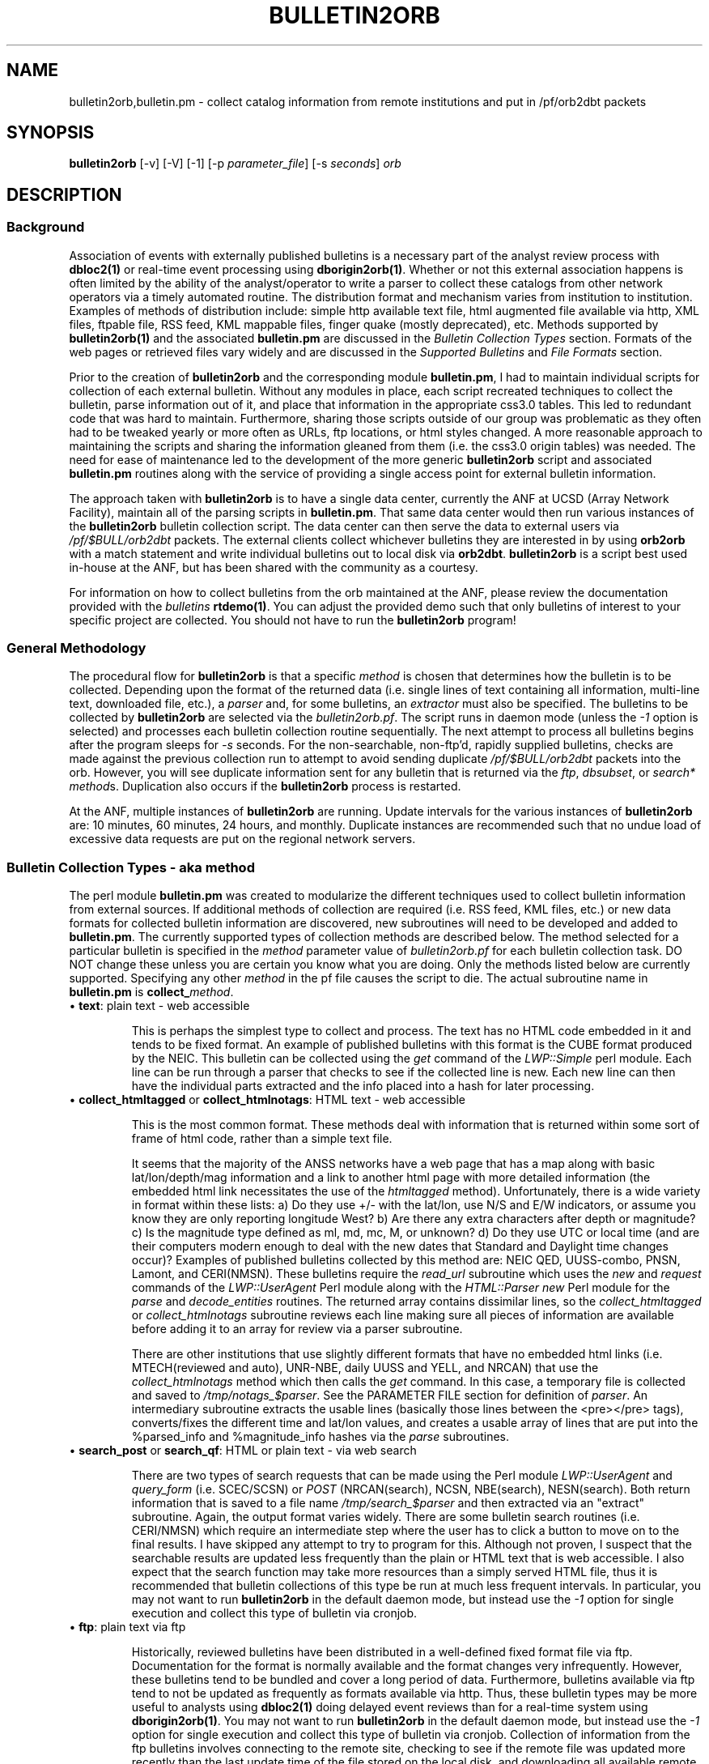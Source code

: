 '\" te
.TH BULLETIN2ORB 1 2009/10/19
.SH NAME
bulletin2orb,bulletin.pm \- collect catalog information from remote institutions and put in /pf/orb2dbt packets 
.SH SYNOPSIS
.nf
\fBbulletin2orb\fP [-v] [-V] [-1] [-p \fIparameter_file\fP] [-s \fIseconds\fP] \fIorb\fP

.fi
.SH DESCRIPTION
.SS Background
.LP
Association of events with externally published bulletins is a necessary
part of the analyst review process with \fBdbloc2(1)\fP or real-time event
processing using \fBdborigin2orb(1)\fP.  
Whether or not this external association happens is often 
limited by the ability of the analyst/operator to write a parser to collect these 
catalogs from other network operators via a timely automated routine.  The 
distribution format and mechanism varies from institution to institution.  
Examples of methods of distribution include:  simple http available text file, 
html augmented file available via http, XML files, ftpable file, RSS feed, 
KML mappable files, finger quake (mostly deprecated), etc.  Methods supported by
\fBbulletin2orb(1)\fP and the associated \fBbulletin.pm\fP are discussed in the
\fIBulletin Collection Types\fP section.  Formats of the web pages or retrieved 
files vary widely and are discussed in the \fISupported Bulletins\fP and 
\fIFile Formats\fP section.
.LP
Prior to the creation of \fBbulletin2orb\fP and the corresponding module
\fBbulletin.pm\fP, I had to maintain individual scripts for collection of each 
external bulletin.  Without any modules in place, each script recreated techniques
to collect the bulletin, parse information out of it, and place that information 
in the appropriate css3.0 tables.  This led to redundant code that was hard to 
maintain.  Furthermore, sharing those scripts outside of our group was problematic 
as they often had to be tweaked yearly or more often as URLs, ftp locations, or 
html styles changed.  A more reasonable approach to maintaining the scripts and 
sharing the information gleaned from them (i.e. the css3.0 origin tables) was needed.
The need for ease of maintenance led to the development of the more generic 
\fBbulletin2orb\fP script and associated \fBbulletin.pm\fP routines along with the
service of providing a single access point for external bulletin information.
.LP
The approach taken with \fBbulletin2orb\fP is to have a single data center, currently
the ANF at UCSD (Array Network Facility), maintain all of the parsing scripts in 
\fBbulletin.pm\fP.  That same data center would then run various instances 
of the \fBbulletin2orb\fP bulletin collection script.  The data center can 
then serve the data to external users via \fI/pf/$BULL/orb2dbt\fP 
packets.  The external clients collect whichever bulletins they are 
interested in by using \fBorb2orb\fP with a match statement and write individual
bulletins out to local disk via \fBorb2dbt\fP.  \fBbulletin2orb\fP is a script best used in-house
at the ANF, but has been shared with the community as a courtesy.
.LP
For information on how to collect bulletins from the orb maintained at the ANF, please
review the documentation provided with the \fIbulletins\fP \fBrtdemo(1)\fP.  You can 
adjust the provided demo such that only bulletins of interest to your specific project
are collected.  You should not have to run the \fBbulletin2orb\fP program!

.SS "General Methodology"
.LP
The procedural flow for \fBbulletin2orb\fP is that a specific \fImethod\fP is chosen that
determines how the bulletin is to be collected.  Depending upon the format of the returned 
data (i.e. single lines of text containing all information, multi-line text, downloaded
file, etc.), a \fIparser\fP and, for some bulletins, an \fIextractor\fP must also
be specified.  The bulletins to be collected by \fBbulletin2orb\fP are selected via
the \fIbulletin2orb.pf\fP.  The script runs in daemon mode (unless the \fI-1\fP option
is selected) and processes each bulletin collection routine sequentially.  The next
attempt to process all bulletins begins after the program sleeps for \fI-s\fP seconds.
For the non-searchable, non-ftp'd, rapidly supplied bulletins, checks are made 
against the previous collection run to attempt to avoid sending duplicate \fI/pf/$BULL/orb2dbt\fP 
packets into the orb.  However, you will see duplicate information sent for any bulletin
that is returned via the \fIftp\fP, \fIdbsubset\fP, or \fIsearch*\fP \fImethod\fPs.  Duplication
also occurs if the \fBbulletin2orb\fP process is restarted.  

At the ANF, multiple instances of \fBbulletin2orb\fP are running.  Update intervals 
for the various instances of \fBbulletin2orb\fP are:  10 minutes, 60 minutes, 24 hours,
and monthly.  Duplicate instances are recommended such that no undue load of excessive
data requests are put on the regional network servers.


.SS "Bulletin Collection Types - aka \fImethod\fP"
.LP
The perl module \fBbulletin.pm\fP was created to modularize the different techniques
used to collect bulletin information from external sources.  If additional methods
of collection are required (i.e. RSS feed, KML files, etc.) or new 
data formats for collected bulletin
information are discovered, new subroutines will need to be developed and added to
\fBbulletin.pm\fP.  The currently supported types of collection methods are described
below.  The method selected for a particular bulletin is specified in the \fImethod\fP 
parameter value of \fIbulletin2orb.pf\fP for each bulletin collection task.  DO NOT change
these unless you are certain you know what you are doing.  Only the methods listed below 
are currently supported.  Specifying any other \fImethod\fP in the pf file causes the 
script to die.  The actual subroutine name in \fBbulletin.pm\fP is \fBcollect_\fP\fImethod\fP.

.IP "\(bu \fBtext\fP:  plain text - web accessible"
.br

This is perhaps the simplest type to collect and process.  The text has no HTML code 
embedded in it and tends to be fixed format.  An example of published bulletins 
with this format is the CUBE format produced by the NEIC.  This bulletin can be 
collected using the \fIget\fP command of the \fILWP::Simple\fP perl module.  Each 
line can be run through a parser that checks to see if the collected line is 
new.  Each new line can then have the individual parts extracted and the info 
placed into a hash for later processing.

.IP "\(bu \fBcollect_htmltagged\fP or \fBcollect_htmlnotags\fP:  HTML text - web accessible"
.br

This is the most common format.  These methods deal with information that is returned within 
some sort of frame of html code, rather than a simple text file.  

It seems that the majority of the ANSS networks 
have a web page that has a map along with basic lat/lon/depth/mag information and
a link to another html page with more detailed information (the embedded html
link necessitates the use of the \fIhtmltagged\fP method).  Unfortunately, there 
is a wide variety in format within these lists: a) Do they use +/- 
with the lat/lon, use N/S and E/W indicators, or assume you know they are only reporting 
longitude West? b) Are there any extra characters after depth or magnitude? 
c) Is the magnitude type defined as ml, md, mc, M, or unknown? d) Do they 
use UTC or local time (and are their computers modern enough 
to deal with the new dates that Standard and Daylight time changes occur)?  
Examples of published bulletins collected by this method are:  
NEIC QED, UUSS-combo, PNSN, Lamont, and CERI(NMSN).  These bulletins require the \fIread_url\fP 
subroutine which uses the \fInew\fP and \fIrequest\fP commands of the 
\fILWP::UserAgent\fP Perl module along with the 
\fIHTML::Parser new\fP Perl module for the \fIparse\fP and \fIdecode_entities\fP 
routines.  The returned array contains 
dissimilar lines, so the \fIcollect_htmltagged\fP or \fIcollect_htmlnotags\fP  
subroutine reviews each line making sure all 
pieces of information are available before adding it to an array for review via 
a parser subroutine. 

There are other institutions that use slightly different 
formats that have no embedded html links (i.e. MTECH(reviewed and auto), 
UNR-NBE, daily UUSS and YELL, and NRCAN) that use the \fIcollect_htmlnotags\fP 
method which then calls the \fIget\fP command.  
In this case, a temporary file is collected and saved to \fI/tmp/notags_$parser\fP.  
See the PARAMETER FILE section for definition of \fIparser\fP.  An intermediary subroutine extracts 
the usable lines (basically those lines between the <pre></pre> tags), converts/fixes 
the different time and lat/lon values, and creates a usable array of lines that 
are put into the %parsed_info and %magnitude_info hashes via the \fIparse\fP subroutines.

.IP "\(bu \fBsearch_post\fP or \fBsearch_qf\fP:  HTML or plain text - via web search"
.br

There are two types of search requests that can be made using the Perl module \fILWP::UserAgent\fP 
and \fIquery_form\fP (i.e. SCEC/SCSN) or \fIPOST\fP (NRCAN(search), NCSN, NBE(search), NESN(search).  
Both return information that is saved to a file name \fI/tmp/search_$parser\fP
and then extracted via an "extract" subroutine.  Again, the output format varies widely.
There are some bulletin search 
routines (i.e. CERI/NMSN) which require an intermediate step where the user has to 
click a button to move on to the final results.  I have skipped any attempt to try 
to program for this.  Although not proven, I suspect that the searchable results 
are updated less frequently than the plain or HTML text that is web accessible.  I also
expect that the search function may take more resources than a simply served HTML file, 
thus it is recommended that bulletin collections of this type be run at much less 
frequent intervals.  In particular, you may not want to run \fBbulletin2orb\fP in
the default daemon mode, but instead use the \fI-1\fP option for single execution
and collect this type of bulletin via cronjob.

.IP "\(bu \fBftp\fP:  plain text via ftp"
.br

Historically, reviewed bulletins have been distributed in a well-defined fixed format 
file via ftp.  Documentation for the format is normally available and the format
changes very infrequently.  However, these bulletins tend to be bundled and cover
a long period of data.  Furthermore, bulletins available via ftp tend to not be 
updated as frequently as formats available via http.  Thus, these bulletin types
may be more useful to analysts using \fBdbloc2(1)\fP doing delayed event reviews
than for a real-time system using \fBdborigin2orb(1)\fP.  You may not want to run 
\fBbulletin2orb\fP in the default daemon mode, but instead use the \fI-1\fP option 
for single execution and collect this type of bulletin via cronjob.  
Collection of information from the ftp bulletins involves connecting to the remote
site, checking to see if the remote file was updated more recently than the 
last update time of the file stored on the local disk, and downloading all available 
remote files that have been updated. The storage location is specified in \fIbulletin2orb.pf\fP.
After file retrieval, the retrieved bulletin is opened, parsed, and event information is extracted.

.IP "\(bu \fBdbsubset\fP: local database subset"
.br

As a data center, you may also produce your own css3.0 origin and netmag tables.  The
\fIdbsubset\fP method allows you to collect your bulletin information and distribute it
to others via \fBbulletin2orb\fP.  Currently, subsetting options are limited to time and
author:  no lat/lon or magnitude subsets are available.  Only origin and netmag information 
is collected and redistributed.  Each origin row that matches the \fIauth_subset\fP from the
pf is added to the export \fIorb\fP.  NOTE:  if you have multiple orids for a single event
they will be pushed to the export \fIorb\fP as single events!  The database the client 
writes out is not identical to the input database, \fIdb\fP as all prefor information 
is lost. 

.SS "Supported Bulletins"
.LP 
Many institutions have 
multiple methods for collection (i.e. a web page with rapid solutions, 
a searchable bulletin, and/or a downloadable ftp file).  You may or may not want to collect
all types of bulletins from a regional network.  My goal was to produce
parsers and collect information from a wide variety of bulletins in a method that was sustainable
and able to expand as new bulletins are discovered.  The end-user can pick and choose the best
solution from the origin table generated by \fBorb2dbt(1)\fP.
 
The table below shows the responsible institution or network, whether or not 
non-reviewed events may be included (if known), how frequently the bulletin is updated by the 
responsible data center, and the \fImethod\fP, \fIparser\fP, and \fIextractor\fP.
.ne
.TS
box ;
l c c c c c.
\fBInst/Network\fP	\fBNonRvwdEvts?\fP	\fBUpdateInt\fP	\fImethod\fP	\fIparser\fP	\fIextractor\fP
NEIC-CUBE	maybe	Rapid	text	qedCUBE	-
NEIC-QED	maybe	Rapid	htmltagged	recenteqs	neicWWW
EMSC	maybe	Rapid	htmltagged	EMSC	EMSC	
AEIC	maybe	Rapid	htmlnotags	finger	finger	
CERI-NMSN	maybe	Rapid	htmltagged	recenteqs	qedWWW	
Lamont-LCSN	maybe	Rapid	htmltagged	recenteqs	qedWWW	
MTECH-auto	yes	Rapid	htmlnotags	mtechAUTO	mtechAUTO
MTECH-rev 	no	Rapid	htmlnotags	recenteqs	simsum
PNSN	maybe	Rapid	htmltagged	recenteqs	qedWWW	
NRCAN-PGC	maybe	Rapid	htmlnotags	recenteqs	simsum
NRCAN-GSC	maybe	Rapid	htmlnotags	recenteqs	simsum
UNR-NBE	yes	Rapid	htmlnotags	NBEwww	NBEwww
UUSS-combo	maybe	Rapid	htmltagged	recenteqs	qedWWW	
UUSS-daily     	maybe	Rapid	htmlnotags	recenteqs	simsum
YELL-daily     	maybe	Rapid	htmlnotags	recenteqs	simsum

NEIC-PDE	no	Monthly	ftp	ehdf	-
NEIC-QEDweekly	no	D/Weekly	ftp	ehdf	-
PNSN-rev	no	Quarterly(?)	ftp	uwcard	-
UUSS-lists	no	Quarterly(?)	htmlnotags	uussLIST	uussLIST
YELL-lists	no	Quarterly(?)	htmlnotags	uussLIST	uussLIST
AEIC	maybe	Quarterly(?)	search_qf	AEIC	AEIC
GSmines	no   	Daily(?)	ftp	mchdr	mchdr	
GSmines-monthly	no   	Weekly(?)	ftp	mchdr	mchdr	

ANF	maybe	Rapid**	dbsubset	dbsubset	-
BC-NESN	maybe	Rapid**	search_post	NESN	NESN
NBE-search	maybe	Rapid**	search_post	NBEsearch	NBEsearch	
NCSN-search	maybe	Rapid**	search_post	HYPO2000	HYPO2000
SCSN-search	maybe	Rapid**	search_qf	HYPO2000	HYPO2000

.TE
.sp
Some bulletins are updated rapidly, within a few minutes to hours of the event 
origin time.  Bulletins of this type which can be collected via \fBbulletin2orb\fP 
include:  NEIC-CUBE, NEIC-QED, EMSC, UUSS (combo and daily, YELL-daily, Lamont-LCSN, 
CERI-NMSN, PNSN, NRCAN (PGC and GSC), MTECH (automatic and reviewed), and UNR-NBE.
These rapid updating bulletin types can be requested fairly often without putting 
a high processing load on either the remote distributor or the host running
\fBbulletin2orb\fP.

Some bulletins are updated every few hours or daily, 
include less frequently updated reviewed solutions, or require submissions to a 
search page.  These bulletins should not have a collection attempt made every 600 
seconds.  Instead you should run a separate instance of \fBbulletin2orb\fP which
overrides the default sleep window with a larger value for \fI-s\fP, or run a multiple
time per day (or week) cron job.  Bulletins that you might wish to attempt to
collect multiple times per day include:  ANF, BC-NESN, NBE-search, NCSN-search, 
and SCSN-search.  Bulletins that you might wish to collect daily include:  
AEIC, NEIC-QEDweekly and GSmines.  Bulletins that you might wish to attempt to collect a
few times per month include:  NEIC-PDE, PNSN-rev, UUSS-lists, and YELL-lists.  You
might also consider recollecting many of the searchable bulletins once a month with 
a longer time window supplied to the search.  In this way you might attempt to catch
events that have been reprocessed or added after analyst review of back-logged data.

NOTE:  There will be duplicate origin data written to the export orb for many of these
bulletins.  This is especially true for any of the searchable bulletins as each successive
search returns the same data.  Attempts have been made to limit the duplication of
event data for those bulletins that have a rapid update interval and are not results
from a search.  I expect that the endusers' \fBorb2dbt(1)\fP process will deal with 
any duplication of data.


.SS "Supported File Formats"
.LP
There are a multitude of different file formats that have been developed by individual
institutions.  Some are more consistent and better documented than others.  
Listed below are a few that currently have parsers written for them with links 
to documentation and pickup location when available.  The parsers are in
\fBbulletin.pm\fP and appear as \fBparse_\fP\fIparser\fP.
.IP "\(bu \fBCUBE\fP"
.LP
The CUBE format provided by the NEIC combines solutions from many of the ANSS regional
networks.  The \fImethod\fP used for this bulletin is \fItext\fP.  The \fIparser\fP 
used for this bulletin is \fIqedCUBE\fP.  Descriptions of the format can be found here:
.LP
http://earthquake.usgs.gov/regional/neic/qdds/cube_fmt.php
.br
ftp://ehzftp.wr.usgs.gov/QDM/docs/CUBE.html
.br
http://neic.cr.usgs.gov/neis/qdds/cube_fmt.html
.LP
The actual URL for the bulletin is:
.LP
http://earthquake.usgs.gov/eqcenter/catalogs/merged_catalog.cube
.IP "\(bu \fBrecenteqs\fP"
.LP
Many of the regional networks provide a web page that has a map along with a
list of earthquakes.  There is no formal format description that I have found.  In general,
the listings seem to have a magnitude (no magtype), a date, lat, lon, depth, and location.
The majority of the ANSS networks include links in their earthquake lists. 
Those that have these embedded links use the \fIhtmltagged\fP \fImethod\fP with the 
\fIrecenteqs\fP \fIparser\fP and the \fIqedWWW\fP or \fIneicWWW\fP \fIextractor\fP.  
This type of bulletin collection needs to have the time zone \fITZ\fP, 
\fIextractor\fP, and \fIdefaultmagtype\fP specified in the parameter file.  

Some regional networks provide a web page map and listing which has no html links.  
These bulletins use the
\fIhtmlnotags\fP \fImethod\fP and either \fIrecenteqs\fP or an institution specific
\fIparser\fP (i.e. mtechAUTO, NBEwww, uussLIST).  An \fIextractor\fP
needs to be specified and varies depending on the institution which produces the bulletin.

The actual URLs for the bulletins:
.LP
.br
http://earthquake.usgs.gov/eqcenter/recenteqsww/Quakes/quakes_all.php
.br
http://www.seis.utah.edu/req2webdir/recenteqs/Quakes/quakes0.html
.br
http://www.ldeo.columbia.edu/LCSN/recenteqs/Quakes/quakes0.html
.br
http://folkworm.ceri.memphis.edu/recenteqs/Quakes/quakes0.html
.br
http://www.pnsn.org/recenteqs/Quakes/quakes0.htm
.br
http://mbmgquake.mtech.edu/earthworm/reviewed_locations.html
.br
http://mbmgquake.mtech.edu/earthworm/automatic_locations.html
.br

.IP "\(bu \fBEMSC\fP"
.LP
The EMSC format provided by the European-Mediterranean Seismological Centre
reports solutions from many of the regional and national networks found in Europe, 
around the Mediterranean, western Asia, and northern Africa along with solutions from the NEIC.  
The \fImethod\fP used for this bulletin is \fIhtmltagged\fP.  The \fIparser\fP 
used for this bulletin is \fIEMSC\fP.  I have found no formal write-up of the format. 
.LP
The actual URLs for the bulletin:
.LP
.br
http://www.emsc-csem.org/index.php?page=current&sub=list
.br

.IP "\(bu \fBHYPO2000\fP"
.LP
A well documented format used by the SCSN and NCSN.  This is one of the output format
options available from the searchable bulletins.  Unfortunately, there are slight 
differences between how Berkeley and Caltech use the format, but both should be
able to use \fIHYPO2000\fP for the \fIparser\fP and \fIextractor\fP.  The SCSN 
bulletin collection uses the \fIsearch_qf\fP \fImethod\fP while the NCSN bulletin 
collection uses the \fIsearch_post\fP \fImethod\fP.  Format descriptions can be found here:
.LP
http://www.data.scec.org/catalog_search/docs/2000hyposum_format.txt
.br
http://www.ncedc.org/ncedc/documents.html#catalog_formats
.br
.LP
The actual URL for the bulletin search program is:
.LP
http://www.data.scec.org/cgi-bin/catalog/catalog_search.pl
.br
http://www.ncedc.org/cgi-bin/catalog-search2.pl

.IP "\(bu \fBNESN\fP"
.LP
The NESN, run by Boston College, has its own unique format for the earthquake bulletin
information that is displayed.  In general, the data is tab separated, and contains three
possible magnitude types, Mn, Mc, and Ml.  Both a searchable bulletin and list (with no tags)
are available, but the searchable mechanism is the preferred collection method as the 
no-search option leads to all events since 1990.  The searchable bulletin uses the 
\fIsearch_post\fP \fImethod\fP and \fINESN\fP for the \fIparser\fP and \fIextractor\fP.  
.LP
The actual URL for the bulletin search program is:
.br
http://quake.bc.edu:8000/cgi-bin/NESN/print_catalog.pl
.br

.IP "\(bu \fBfinger\fP"
.LP
Although I thought it was deprecated and not in use anywhere, I managed to find a few
places where you could still get a web based listing in the old \fIfinger\fP format.  
A \fIparser\fP and \fIextractor\fP have been written and tested successfully for the
AEIC instance.  Note that this is only applicable to web accessible plain text
versions of a finger listing that report event times in UTC.   
.LP
The actual URL for the finger listing for which this extractor works is:
.br
http://www.aeic.alaska.edu/cgi-bin/quake_finger.pl
.br

.IP "\(bu \fBAEIC\fP"
.LP
The AEIC, run by the University of Alaska, Fairbanks, has its own unique format for 
the earthquake bulletin information that is displayed.  The data returned from the
searchable bulletin is white space separated, and contains three possible magnitude 
types, mb, ML, and MS.  The searchable bulletin uses the \fIsearch_qf\fP \fImethod\fP 
and \fIAEIC\fP for the \fIparser\fP and \fIextractor\fP.  
.LP

The actual URL for the bulletin search program is:
.br
http://www.aeic.alaska.edu/cgi-bin/db2catalog.pl
.br

.IP "\(bu \fBNBE\fP"
.LP
The Nevada Broadcast of Earthquakes (NBE) has a tagged web format similar to that
used in the recenteqs display of other regional networks.  No specific format description
is available.  However, a different \fIparser\fP and \fIextractor\fP is used:  \fINBEwww\fP.  
.br
.LP
The actual URL for the bulletin is:
.br
http://www.seismo.unr.edu/Catalog/nbe.html
.br
.LP
Also available from UNR is a searchable catalog.  Like the NESN and NCSN bulletins, the 
\fIsearch_post\fP \fImethod\fP is used.  The \fIparser\fP and \fIextractor\fP is unique
to this institution and is currently called \fINBEsearch\fP.
.br
.LP
The actual URL for the bulletin search program is:
.br
http://www.seismo.unr.edu/cgi-bin/catalog-search
.br
.IP "\(bu \fBehdf\fP"
.LP
This is a well documented format used by the NEIC/USGS.  Format descriptions can be found here:
.LP
ftp://hazards.cr.usgs.gov/weekly/ehdf.txt
.LP
The weekly QED bulletin is available via the \fIftp\fP \fImethod\fP using the \fIedhr\fP
\fIparser\fP.  
.br
.LP
The ftp location for the QED weekly files is:
.br
ftp://hazards.cr.usgs.gov/weekly
.br
.LP
However, in the pf file, the leading \fIftp://\fP is excluded in the \fIftphost\fP parameter
and \fI/weekly\fP is the value used for the \fIftpdir\fP.  The \fIftpmatch\fP should be set
to \fIehdf.*\fP.
.IP "\(bu \fBuwcard\fP"
.LP
The UW card format is a well documented format used by the PNSN of UW.  Format 
descriptions can be found here:
.LP
ftp://ftp.ess.washington.edu/pub/seis_net/README.cardformat
.br
http://www.pnsn.org/INFO_GENERAL/PNSN_QUARTERLY_EQ_CATALOG_KEY.html
.br
The PNSN reviewed bulletin is available via the \fIftp\fP \fImethod\fP using the \fIuwcard\fP
\fIparser\fP.  
.br
.LP
The ftp location for the PNSN reviewed files is:
.br
ftp://ftp.ess.washington.edu/pub/seis_net
.br
.LP
However, in the pf file, the leading \fIftp://\fP is excluded in the \fIftphost\fP parameter
and \fIpub/seis_net\fP is the value used for the \fIftpdir\fP.  The \fIftpmatch\fP should be set
to \fIloc.[0-9].*\fP.

.IP "\(bu \fBmchdr\fP"
.LP
This is a well documented format used by the NEIC/USGS.  It is another example of a card
format where the first one or two characters of the line determines what type of information
is available.  This parser was written to collect the USGS mine explosion bulletin. 
The QED weekly bulletin could also be collected in this format, but the \fIehdf\fP format is
preferred, mostly for historic reasons.   For the USGS mine explosion bulletin, the 
\fImchdr\fP \fImethod\fP and \fImchdr\fP \fIextractor\fP are used. 
Format descriptions can be found here:
.LP
ftp://hazards.cr.usgs.gov/weekly/mchedr.txt
.LP
The ftp location for the recent mine explosion files is:
.LP
ftp://hazards.cr.usgs.gov/explosions/mchedrexp.dat
.LP
However, in the pf file, the leading \fIftp://\fP is excluded in the \fIftphost\fP parameter
and \fIexplosions\fP is the value used for the \fIftpdir\fP.  The \fIftpmatch\fP should be set
to \fImchedrexp.dat\fP.  Historic information, from 1997 forward, is available from:
.LP
ftp://hazards.cr.usgs.gov/mineblast/ex.dat
.br
.LP

.SH OPTIONS
.IP -1
Execute the program only once.  This option allows you to attempt a single collection 
of each bulletin defined in the pf \fIbulletins\fP section instead of the normal daemon
mode which attempts to collect indefinitely every \fI-s\fP seconds. 
.IP "-p pf"
Parameter file to use.  The default \fIpf\fP is \fIbulletin2orb.pf\fP.
.IP "-s seconds"
Interval to pause between collection attempts.  The default value is 600 seconds which
works well for the rapidly updating bulletins.  It is strongly recommended to increase
this value if you are attempting to collect bulletins that are not updated frequently 
or require a search on the far side.  
.IP -v 
Verbose elog output.
.IP -V 
More verbosity than you should ever need.  Used for debugging purposes only.  Should not
be used for an operational \fBbulletin2orb\fP.

.SH ENVIRONMENT
Must have sourced $ANTELOPE/setup.csh or $ANTELOPE.sh.  Your version of Antelope 
needs to be 4.11 (fully patched) or higher.
.SH PARAMETER FILE
The \fIbulletin2orb.pf\fP parameter file contains a series of \fBbulletins\fP
(in an associative array).  The \fBbulletins\fP array has one or more bulletin
specifications.  Each bulletin specification consists of an associative array
with the bulletin name (user specified) as the associative array key.  Bulletin
parameters can vary depending on the \fImethod\fP and/or the \fIparser\fP.  Changes
to the \fImethod\fP, \fIparser\fP, \fIextractor\fP, \fIurl\fP, \fIftphost\fP, 
\fIftpdir\fP, \fIftpmatch\fP, or \fIlinestart\fP are NOT RECOMMENDED! 
.LP
In general, only change the \fIsrc\fP, \fIlocaldir\fP, and \fIndays\fP.  Leave the 
remainder as is or unexpected results may occur.

.in 2c
.ft CW
.nf
.ps 7

#
# bulletin2orb.pf
#
# Not all of these should be run under a 
# single instance of bulletin2orb. 
# Many should be run with a longer default
# interval between collection attempts
#  
# --J.Eakins  10/7/2009


bulletins &Arr{

#
# These bulletins can be collected using the default
# settings (-s 600).
#
#  Create a bulletin2orb_rapid.pf between START/END
#

# START

  AEIC-finger &Arr{	# quick, but not so accurate in time/space solutions from AEIC
	method		htmlnotags
	parser		finger	
	extractor	finger
	src		AEIC/finger	# srcname will be /pf/$src/orb2dbt
	auth		AEIC      	# auth == $auth	
	url		http://www.aeic.alaska.edu/cgi-bin/quake_finger.pl
	defaultmagtype	ml		# 
  }

  EMSC-www &Arr{
        method          htmltagged              # text file available via http
        extractor       EMSC
        parser          EMSC
        src             EMSC	     # srcname will be /pf/$src/orb2dbt
        auth            EMSC            #
        url             http://www.emsc-csem.org/index.php?page=current&sub=list
  }

  MTECH-auto    &Arr{	# automatic solutions from Montana Tech
	method		htmlnotags
	parser		mtechAUTO	
	extractor	mtechAUTO	 
	src		MTECH/A  	# srcname will be /pf/$src/orb2dbt
	auth		MTECH		#  auth == $auth . "$evid" 	
	url		http://mbmgquake.mtech.edu/earthworm/automatic_locations.html	
	defaultmagtype	md		# not coded yet
  }

  MTECH-rev     &Arr{	# reviewed solutions from Montana Tech
	method		htmlnotags
	parser		recenteqs
	extractor	simsum	
	src		MTECH/R		# srcname will be /pf/$src/orb2dbt
	auth		MTECH_R		# auth == $auth	
	url		http://mbmgquake.mtech.edu/earthworm/reviewed_locations.html	
	defaultmagtype	ml		# not coded yet
  }

  UNR-NBE    	&Arr{	# both prelim and reviewed solutions from the Nevada Broadcast of Earthquakes
	method		htmlnotags
	extractor	NBEwww		# extract_nbeWWW
	parser		NBEwww		# parse_nbeWWW
	src		NBE		# srcname will be /pf/$src/orb2dbt
	auth		NBE 		# auth == $auth	. "$NBE_evid"
	url		http://www.seismo.unr.edu/Catalog/nbe.html	
	defaultmagtype	ml		# not coded yet, "local magnitudes"
  }


  NEIC-CUBE &Arr{	# combined quick bulletin from NEIC.  Includes solutions from multiple regional networks
	method		text		# text file available via http
	parser		CUBE
	src		NEIC/CUBE	# srcname will be /pf/$src/orb2dbt
	auth		USGS		# qedCUBE will actually have auth == "USGS:$contributor"
	url		http://earthquake.usgs.gov/eqcenter/catalogs/merged_catalog.cube
  }

  NEIC-QED &Arr{	# Quick Earthquake determination list from NEIC/USGS
	method		htmltagged 	# WWW screen scrape w/ tags
	parser		recenteqs
	extractor	neicWWW		
	TZ		UTC
	src		NEIC/qed	# srcname will be /pf/$src/orb2dbt
	auth		QED 		# auth == $auth	
	url		http://earthquake.usgs.gov/eqcenter/recenteqsww/Quakes/quakes_all.php
	defaultmagtype	M 		#  md if mag< 1.9, ml if mag >=1.9, ???
  }


  Lamont-LCSN &Arr{	# Lamont Cooperative Seismo Network (Eastern US)
	method		htmltagged 	# WWW screen scrape w/ tags
	parser		recenteqs	
	extractor	qedWWW	
	TZ		US/Eastern
	src		LCSN		# srcname will be /pf/$src/orb2dbt
	auth		LCSN		# auth == $auth	
	url		http://www.ldeo.columbia.edu/LCSN/recenteqs/Quakes/quakes0.html	
	defaultmagtype	md		#  md if mag< 1.9, ml if mag >=1.9, ???
  }

  CERI-NMSN   &Arr{
	method		htmltagged
	parser		recenteqs
	extractor	qedWWW	
	TZ		US/Central
	src		NMSN		# srcname will be /pf/$src/orb2dbt
	auth		CERI		# auth == $auth	
	url		http://folkworm.ceri.memphis.edu/recenteqs/Quakes/quakes0.html	
	defaultmagtype	md		#  md if mag< 1.9, ml if mag >=1.9, ???
  }

  PNSN &Arr{
	method		htmltagged
	parser		recenteqs
	extractor	qedWWW	
	TZ		US/Pacific 
	src		PNSN/A	 	# srcname will be /pf/$src/orb2dbt
	auth		PNSN_A		# auth == $auth	
	url		http://www.pnsn.org/recenteqs/Quakes/quakes0.htm	
	defaultmagtype	md		#  md if mag< 1.9, ml if mag >=1.9, ???
  }

  UUSS-combo   &Arr{
	method		htmltagged 
	parser		recenteqs	
	extractor	qedWWW	
	TZ		US/Mountain
	src		UUSS/combo 	# srcname will be /pf/$src/orb2dbt
	auth		UUSS		# auth == $auth	
	url		http://www.seis.utah.edu/req2webdir/recenteqs/Quakes/quakes0.html	
	defaultmagtype	md		# md if mag< 1.9, ml if mag >=1.9, ??? 
  }

  NRCAN-PGC 	&Arr{
	method		htmlnotags
	parser		recenteqs
	extractor	simsum	
	src		NRCAN/PGC	# srcname will be /pf/$src/orb2dbt
	auth		PGC  	 	# auth == $auth	
### If you want more events, try the year long grab
###http://earthquakescanada.nrcan.gc.ca/recent/maps-cartes/index-eng.php?maptype=1y&tpl_region=west
	url	 	http://earthquakescanada.nrcan.gc.ca/recent/maps-cartes/index-eng.php?tpl_region=west	
	defaultmagtype	M 		# not coded yet
  }


  NRCAN-GSC 	&Arr{
	method		htmlnotags
	parser		recenteqs
	extractor	simsum	
	src		NRCAN/GSC	# srcname will be /pf/$src/orb2dbt
	auth		GSC  		# auth == $auth	
	url	 	http://earthquakescanada.nrcan.gc.ca/recent/maps-cartes/index-eng.php?tpl_region=east	
	defaultmagtype	M 		# not coded yet
  }

# END 

#
# these should probably not be checked every 600 seconds 
# I suggest putting them in a separate pf and run a bull2orb
# that has a -s of 3600*3 (every 3 hours)
#

#
#  Create a bulletin2orb_multi.pf between START/END
#
# START

# searchable catalogs need ndays defined

  AEIC-search      &Arr{
	method		search_qf 
	parser		AEIC	# calls will be to postqf_AEIC, extract_AEIC, parse_AEIC
	extractor	AEIC	# AEIC
	src		AEIC	# srcname will be /pf/$src/orb2dbt
	auth		AEIC		# auth == $auth	
	url		http://www.aeic.alaska.edu/cgi-bin/db2catalog.pl	
	ndays		90		# used to set min/max time for search. Search range w/o enddate:  now-86400*ndays::now  
  }

  SCSN-search      &Arr{
	method		search_qf
	parser		HYPO2000	# calls will be to postqf_HYPO2000, extract_HYPO2000, parse_HYPO2000
	extractor	HYPO2000	# extract_HYPO2000
	src		SCSN		# srcname will be /pf/$src/orb2dbt
	auth		SCSN		# auth == $auth	. "$evid"
	url		http://www.data.scec.org/cgi-bin/catalog/catalog_search.pl	
	ndays		7 		# used to set min/max time for search. Search range w/o enddate:  now-86400*ndays::now  
  }

   NCSN-search    &Arr{
 	method		search_post 
 	parser		HYPO2000
 	extractor	HYPO2000	# extract_HYPO2000
 	src		NCSN	  	# srcname will be /pf/$src/orb2dbt
 	auth		NCSN		# auth == $auth	. "$nscn_evid" . "$rev_info"
 	url		http://www.ncedc.org/cgi-bin/catalog-search2.pl	
 	ndays		7 		# used to set min/max time for search. Search range w/o enddate:  now-86400*ndays::now  
   }

   BC-NESN       &Arr{
 	method		search_post
 	parser		NESN	
 	extractor	NESN    	# extract_NESN 
 	src		NESN		# srcname will be /pf/$src/orb2dbt
 	auth		NESN		# auth == $auth	
 	url		http://quake.bc.edu:8000/cgi-bin/NESN/print_catalog.pl	
	ndays		31 		# used to set min/max time for search. Search range w/o enddate:  now-86400*ndays::now  
   }

  NBE-search  	&Arr{
	method		search_post
	parser		NBEsearch
	extractor	NBEsearch	# extract_NBE (different from extract_NBEwww)
	src		NBE		# srcname will be /pf/$src/orb2dbt
	auth		UNR_NBE		# auth == $auth	
	url		http://www.seismo.unr.edu/cgi-bin/catalog-search	
	ndays		7  		# used to set min/max time for search. Search range w/o enddate:  now-86400*ndays::now  
  }
  
 ANF_rt &Arr{
        method          dbsubset
        parser          dbsubset
        src             ANF             # srcname will be /pf/$src/orb2dbt
        auth            ANF             # auth will be filled in with origin.auth after authsubset
        db              /path/to/anf/rt/db/usarray
        authsubset      auth=~/ANF.*/
        ndays           7               # used to set min/max time for search. Search range w/o enddate:  now-86400*ndays::now  
   }

 ANF_arch       &Arr{
        method          dbsubset
        parser          dbsubset
        src             ANF             # srcname will be /pf/$src/orb2dbt
        auth            ANF             # auth will be filled in with origin.auth after authsubset
        db              /path/to/anf/archived/db/usarray
        authsubset      auth=~/ANF.*/
        enddate         2/1/2008        # used to set endtime for search.  Without enddate, endtime == now() 
        ndays           31              # used to set min/max time for search.  Search range w/o enddate:  now-86400*ndays::now 
   }

  UUSS-daily &Arr{	# utah daily updated solutions 
	method		htmlnotags
	parser		recenteqs
	extractor	simsum	
	TZ		UTC
	src		UUSS/utah	# srcname will be /pf/$src/orb2dbt
	auth		UUSS		# auth == $auth	
	url		http://www.quake.utah.edu/ftp/DATA_REQUESTS/RECENT_EQS/utah.list	
	defaultmagtype	md		# md if mag< 1.9, ml if mag >=1.9, ??? 
  }

  YELL-daily &Arr{	# yellowstone daily updated solutions 
	method		htmlnotags
	parser		recenteqs
	extractor	simsum	
	TZ		UTC
	src		UUSS/yellowstone	# srcname will be /pf/$src/orb2dbt
	auth		UUSS		# auth == $auth	
	url		http://www.quake.utah.edu/ftp/DATA_REQUESTS/RECENT_EQS/yellowstone.list	
	defaultmagtype	md		# md if mag< 1.9, ml if mag >=1.9, ??? 
  }

  NEIC-QEDweekly &Arr{	# NEIC's more reviewed QED solutions (not quite PDE quality)
	method		ftp
	parser		ehdf	
	src		NEIC/qedw	# srcname will be /pf/$src/orb2dbt
	auth		QED_weekly	# auth == $auth	
	ftphost		hazards.cr.usgs.gov	# remote host for ftp pickup
	ftpdir		/weekly/	# remote directory where files are kept 
	ftpmatch	ehdf.* 		# match string or remote ftp files 
	linestart	GS  		# match for start of event line ("GS" for ehdr, "E" for CUBE, etc.) 
	account		jeakins@ucsd.edu	# email address for anonymous ftp
	localdir	savefiles/qed_weekly	# local directory where retrieved files are kept 
  }

  PNSN-rev &Arr{	# reviewed solutions by UW/PNSN
	method		ftp
	parser		uwcard
	src		PNSN/R  	# srcname will be /pf/$src/orb2dbt
	auth		PNSN_R  	# auth == $auth	
	ftphost		ftp.ess.washington.edu	# remote host for ftp pickup
	ftpdir		pub/seis_net/	# remote directory where files are kept 
	ftpmatch	loc.[0-9].* 		# match string or remote ftp files 
	linestart	A   		# match for start of event line ("GS" for ehdr, "E" for CUBE, etc.) 
	linelength	40  		# reject lines that are shorter than linelength 
	account		jeakins@ucsd.edu	# email address for anonymous ftp
	localdir	savefiles/pnsn_reviewed # local directory where retrieved files are kept 
	defaultmagtype	md		# 
  }

  GSmines   &Arr{
	method		ftp
	parser		mchdr
	extractor	mchdr 	
	src		NEIC/mines	# srcname will be /pf/$src/orb2dbt
	auth		NEIC_mines	# auth == $auth	
	ftphost		hazards.cr.usgs.gov	# remote host for ftp pickup
	ftpdir		explosions	# remote directory where files are kept 
	ftpmatch	mchedrexp.dat 		# match string or remote ftp files 
	linestart	HY|E  		# match for start of event line ("GS" for ehdr, "E" for CUBE, etc.) 
	account		jeakins@ucsd.edu	# email address for anonymous ftp
	localdir	savefiles/current_mines # local directory where retrieved files are kept 
  }

  GSmines-monthly &Arr{
	method		ftp
	parser		mchdr
	extractor	mchdr 	
	src		NEIC/mines	# srcname will be /pf/$src/orb2dbt
	auth		NEIC_mines	# auth == $auth	
	ftphost		hazards.cr.usgs.gov	# remote host for ftp pickup
	ftpdir		mineblast	# remote directory where files are kept 
	ftpmatch	ex.dat 		# match string or remote ftp files 
	linestart	HY|E  		# match for start of event line ("GS" for ehdr, "E" for CUBE, etc.) 
	account		jeakins@ucsd.edu	# email address for anonymous ftp
	localdir	savefiles/monthly_mines # local directory where retrieved files are kept 
  }

# END



#
# These should probably not be run from a daemonized bulletin2orb.
# I suggest putting them in a separate pf and run bulletin2orb
# as a monthly cronjob with the -1 option used 
#

#
#  Create a bulletin2orb_multi.pf between START/END
#
# START

  PNSN-rev &Arr{
	method		ftp
	parser		uwcard
	src		PNSN/R    	# srcname will be /pf/$src/orb2dbt
	auth		PNSN_R    	# auth == $auth	
	ftphost		ftp.ess.washington.edu	# remote host for ftp pickup
	ftpdir		pub/seis_net/	# remote directory where files are kept 
	ftpmatch	loc.[0-9].* 		# match string or remote ftp files 
	linestart	A   		# match for start of event line ("GS" for ehdr, "E" for CUBE, etc.) 
	linelength	40  		# reject lines that are shorter than linelength 
	account		jeakins@ucsd.edu	# email address for anonymous ftp
	localdir	savefiles/pnsn_reviewed # local directory where retrieved files are kept 
	defaultmagtype	md		# 
  }

  UUSS-lists &Arr{	# Reviwed(?) Utah region events
	method		htmlnotags
	parser		uussLIST
	extractor	uussLIST
	src		UUSS/utah	# srcname will be /pf/$src/orb2dbt
	auth		UUSS      	# auth == $auth	
	url		http://www.quake.utah.edu/EQCENTER/LISTINGS/UTAH/equtah_2009    
  }

  YELL-lists &Arr{	# Reviewed(?) Yellowstone region events
	method		htmlnotags
	parser		uussLIST
	extractor	uussLIST
	src		UUSS/yellowstone	# srcname will be /pf/$src/orb2dbt
	auth		UUSS      	# auth == $auth	
	url		http://www.quake.utah.edu/EQCENTER/LISTINGS/OTHER/yell_2009    
  }

# END
#

#
#  Create a bulletin2orb_archived.pf between START/END
#
# START
#
# collect the databases you have locally and push to orb for downstream collection
# should probably run infrequently
# 

  2008PDE &Arr{
	method		dbsubset	
	parser		dbsubset 
	src		archived/NEIC/2008PDE		# srcname will be /pf/$src/orb2dbt
	auth		dummy		# auth will be filled in with origin.auth after authsubset
	db 		archived_catalogs/qed/qed_2008
	authsubset	auth=~/.*/
  }

  2009PDE &Arr{
	method		dbsubset	
	parser		dbsubset 
	src		archived/NEIC/2009PDE		# srcname will be /pf/$src/orb2dbt
	auth		dummy		# auth will be filled in with origin.auth after authsubset
	db 		qrchived_catalogs/pde/pde_2009
	authsubset	auth=~/.*/
  }

  2009PNSN &Arr{
	method		dbsubset	
	parser		dbsubset 
	src		archived/PNSN/2009		# srcname will be /pf/$src/orb2dbt
	auth		dummy		# auth will be filled in with origin.auth after authsubset
	db 		archived_catalogs/pnsn/pnsn_2009
	authsubset	auth=~/.*/
  }

  2009UUSS &Arr{
	method		dbsubset  
	parser		dbsubset  
	src		archived/UUSS/2009	# srcname will be /pf/$src/orb2dbt
	auth		dummy     	# auth == $auth	
	db 		archived_catalogs/utah/utah_2009
	authsubset	auth=~/.*/
  }

  2009SCSN      &Arr{
	method		dbsubset  
	parser		dbsubset  
	src		archived/SCSN/2009	# srcname will be /pf/$src/orb2dbt
	auth		dummy     	# auth == $auth	
	db 		archived_catalogs/cit/cit_2009
	authsubset	auth=~/.*/
  }

  2009NCSN    &Arr{
	method		dbsubset  
	parser		dbsubset  
	src		archived/NCSN/2009	# srcname will be /pf/$src/orb2dbt
	auth		dummy     	# auth == $auth	
	db 		archived_catalogs/ncec/ncec_2009
	authsubset	auth=~/.*/
  }

  2009NESN       &Arr{
	method		dbsubset  
	parser		dbsubset  
	src		archived/NESN/2009	# srcname will be /pf/$src/orb2dbt
	auth		dummy     	# auth == $auth	
	db 		archived_catalogs/nesn/nesn_2009
	authsubset	auth=~/.*/
  }

  2009NBE  	&Arr{
	method		dbsubset  
	parser		dbsubset  
	src		archived/NBE/2009 	# srcname will be /pf/$src/orb2dbt
	auth		dummy     	# auth == $auth	
	db 		archived_catalogs/unr/unr_2009
	authsubset	auth=~/.*/
  }

# END
#

#
#  Create a bulletin2orb_monthly.pf between START/END
#
# START
#
# these bulletins are either updated infrequently 
# or take a longer time for requests to process and should probably
# be run as an infrequent cron job
#
  
  NEIC-PDE &Arr{
	method		ftp
	parser		ehdf	
	src		NEIC/PDE	# srcname will be /pf/$src/orb2dbt
	auth		PDE		# auth == $auth	
	ftphost		hazards.cr.usgs.gov	# remote host for ftp pickup
	ftpdir		/pde/	# remote directory where files are kept 
	ftpmatch	ehdf2008.*|ehdf2009.* 		# match string or remote ftp files 
	linestart	GS  		# match for start of event line ("GS" for ehdr, "E" for CUBE, etc.) 
	account		jeakins@ucsd.edu	# email address for anonymous ftp
	localdir	savefiles/pde	# local directory where retrieved files are kept 
  }

  SCSN-longsearch      &Arr{
	method		search_qf
	parser		HYPO2000	# calls will be to postqf_HYPO2000, extract_HYPO2000, parse_HYPO2000
	extractor	HYPO2000	# extract_HYPO2000
	src		SCSN		# srcname will be /pf/$src/orb2dbt
	auth		SCSN		# auth == $auth	. "$evid"
	url		http://www.data.scec.org/cgi-bin/catalog/catalog_search.pl	
#       enddate         4/1/2008        # used to set endtime for search.  Without enddate, endtime == now() 
	ndays		90		# used to set min/max time for search.  Search range w/o enddate:  now-86400*ndays::now
  }

   NCSN-longsearch    &Arr{
 	method		search_post 
 	parser		HYPO2000
 	extractor	HYPO2000	# extract_HYPO2000
 	src		NCSN		# srcname will be /pf/$src/orb2dbt
 	auth		NCSN		# auth == $auth	. "$nscn_evid" . "$rev_info"
 	url		http://www.ncedc.org/cgi-bin/catalog-search2.pl	
 	ndays		90 		# used to set min/max time for search.  Search range w/o enddate:  now-86400*ndays::now
   }

   NESN-longsearch   &Arr{
 	method		search_post
 	parser		NESN	
 	extractor	NESN    	# extract_NESN 
 	src		NESN		# srcname will be /pf/$src/orb2dbt
 	auth		NESN		# auth == $auth	
 	url		http://quake.bc.edu:8000/cgi-bin/NESN/print_catalog.pl	
 	ndays		90 		# used to set min/max time for search.  Search range w/o enddate:  now-86400*ndays::now
   }

  NBE-longsearch  	&Arr{
	method		search_post
	parser		NBEsearch
	extractor	NBEsearch	# extract_NBE (different from extract_NBEwww)
	src		NBE		# srcname will be /pf/$src/orb2dbt
	auth		UNR_NBE		# auth == $auth	
	url		http://www.seismo.unr.edu/cgi-bin/catalog-search	
	ndays		180 		# used to set min/max time for search.  Search range w/o enddate:  now-86400*ndays::now
  }
  
 ANF-longsubset	&Arr{
	method		dbsubset	
	parser		dbsubset 
	src		ANF		# srcname will be /pf/$src/orb2dbt
	auth		ANF		# auth will be filled in with origin.auth after authsubset
	db 		/path/to/usarray/db/usarray
	authsubset	auth=~/ANF.*/
	ndays		90 		# used to set min/max time for search.  Search range w/o enddate:  now-86400*ndays::now
   }

# END
# 
}

.ps
.fi
.ft R
.in
.LP
Searchable bulletins and those using the \fIdbsubset\fP method need to have an \fIndays\fP
parameter to define the time range of the search.
.LP
Searchable bulletins and those using the \fIdbsubset\fP method can have an \fIenddate\fP
parameter to define the ending time for the search.  If not specified, search looks for \fIndays\fP
of data prior to \fBnow()\fI. 
.LP
Whether or not a particular bulletin needs an \fIextractor\fP specified depends on the
format and \fImethod\fP used to collect it.  Don't change the defaults.
.LP
Bulletins using the \fIftp\fP method need to have an \fIftphost\fP, \fIftpdir\fP, 
\fIftpmatch\fP, \fIlinestart\fP, \fIaccount\fP, and \fIlocaldir\fP specified.

.SH EXAMPLE
.LP
See \fBrtdemo(1)\fP \fIbulletins\fP for methodology for collecting the 
bulletins from the server provided by the ANF.
.LP
  For earthquake bulletins that are updated rapidly and require no search of
remote site:
.in 2c
.ft CW
.nf

%\fB bulletin2orb -p pf/bulletin2orb_rapid $ORB \fP

.fi
.ft R
.in
.LP
  For earthquake bulletins that are updated frequently but may require searchs or
other retreival mechanisms that are CPU intensive (on the remote side).  Collect 
only once an hour.
.in 2c
.ft CW
.nf

%\fB bulletin2orb -s 3600 -p pf/bulletin2orb_multi $ORB \fP

.fi
.ft R
.LP
  For earthquake bulletins that are updated once less frequently, maybe once or twice
a day, but contain multiple months of data, or otherwise don't need to be collected
raidly, collect once per day: 
.in 2c
.ft CW
.nf

%\fB bulletin2orb -s 86400 -p pf/bulletin2orb_daily $ORB \fP

.fi
.ft R
.LP
  For earthquake bulletins that are updated infrequently, maybe once or twice
a month, or for re-collecting long stretches of data from searchable bulletins, 
collect via a cron job run monthly.  Use the non-daemon mode of operations. 
.in 2c
.ft CW
.nf

%\fB bulletin2orb -1 -p pf/bulletin2orb_monthly $ORB \fP

.fi
.ft R
.in

.SH DIAGNOSTICS
.LP
If you select a \fImethod\fP, \fIparser\fP, or \fIextractor\fP that is not defined in
\fBbulletin.pm\fP the script fails in unexpected ways.
.LP
Error messages like:  

.in 2c
.ft CW
.nf
Use of uninitialized value $p in hash dereference at bin/bulletin2orb line 120.
Use of uninitialized value $m in hash dereference at bin/bulletin2orb line 121.
Use of uninitialized value $parsed_info{"or_time"} in string at bin/bulletin2orb line 349.
.fi
.ft R
.in

imply that critical information is not being retrieved from the bulletin
collected via the \fIftp\fP method.  It is highly likely that the input 
you are trying to read is a \fIshort\fP line placed by the originating 
institution to signify a comment, a non-located event, or a deleted 
event (\fBbulletin2orb\fP has no provisions to deal with deleted events).  
You can review the retrieved file to see what might be going on.  
To avoid the \fIshort\fP lines in the input file, specify a 
\fIlinelength\fP parameter in the appropriate bulletin collection 
task section of the parameter file.  Lines shorter than \fIlinelength\fP 
are rejected.


.SH "SEE ALSO"
.nf
mchedr2db(1)
pde2origin(1)
rtdemo(1)
.fi
.SH "BUGS AND CAVEATS"
.LP
The most important caveat:  Garbage In = Garbage Out.
.LP
I am still finding new and interesting ways to cause this program to fail.  
Consider this an early beta release...  I suspect that there may be 
memory issues when this program is run for a long time.  No long-term 
testing has been completed yet.
.LP
The client must use Antelope version 4.11 (fully patched). 
Previous versions of \fBorb2dbt(1)\fP do not write out origin rows 
for non-associating events.
.LP 
There is no subsetting of the data collected from the remote sites.  For 
instance, if you are only interested in teleseismic events but are 
collecting the NEIC-CUBE bulletin, there is no way to subset the incoming
list of events:  this program returns all events that are reported, including the 
local ones.
.LP
If you are collecting many bulletins, or are running the script for the
first time and have to collect many of the \fIftp\fP files, it can take
significantly longer than the default 600 seconds between bulletin 
collection passes.  
.LP
The \fIdbsubset\fP method is less than ideal as it does not perform an
exact duplication of data that was in the input \fIdb\fP. Other methods
have been put in to contrib to help with complete database replication.
.LP
Although this is a vast improvement over previous procedures to collect
external bulletins, it is still a very complex procedure.  Further attempts
at documentation would probably be a good idea.  I expect to present 
something about this at a future Antelope User Group Meeting so a presentation
will be available at some point.
.LP
After years of trying to collect random formats of bulletin data produced by
multiple sources and finally making the "one script to rule them all", I am 
reminded of a phrase that my daughter learned in
kindergarten:  "You get what you get, and you don't throw a fit."  It seems
appropriate for both the author and endusers to keep in mind.  
.LP
If you have a favorite bulletin that does not currently have a method for
collection or parsing, feel free to contact me to see if I would consider 
writing a parser for it.  However see previous caveat...

.SH AUTHOR
.nf
Jennifer Eakins
jeakins@ucsd.edu
ANF
University of California, San Diego
.fi
.\" $Id$
